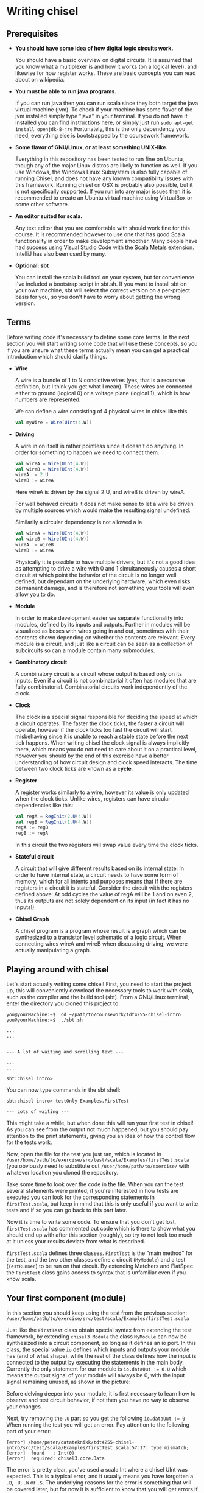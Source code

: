 #+LATEX_HEADER: \usepackage{minted}
* Writing chisel
** Prerequisites
   + *You should have some idea of how digital logic circuits work.*

     You should have a basic overview on digital circuits.
     It is assumed that you know what a multiplexer is and how it works (on a logical level), 
     and likewise for how register works. 
     These are basic concepts you can read about on wikipedia.

   + *You must be able to run java programs.*

     If you can run java then you can run scala since they both target the java virtual machine (jvm).
     To check if your machine has some flavor of the jvm installed simply type "java" in your terminal.
     If you do not have it installed you can find instructions [[https://openjdk.java.net/install/][here]], or simply just run
     ~sudo apt-get install openjdk-8-jre~
     Fortunately, this is the only dependency you need, everything else is bootstrapped by the
     coursework framework.

   + *Some flavor of GNU/Linux, or at least something UNIX-like.*

     Everything in this repository has been tested to run fine on Ubuntu, though any of the major
     Linux distros are likely to function as well.
     If you use Windows, the Windows Linux Subsystem is also fully capable of running
     Chisel, and does not have any known compatibility issues with this framework.
     Running chisel on OSX is probably also possible, but it is not specifically supported. If you run
     into any major issues then it is recommended to create an Ubuntu virtual machine using VirtualBox or
     some other software.

   + *An editor suited for scala.*

     Any text editor that you are comfortable with should work fine for this course. It is recommended however
     to use one that has good Scala functionality in order to make development smoother. Many people have had success using Visual Studio Code with the Scala Metals extension. IntelliJ has also been used by many.

   + *Optional: sbt*

     You can install the scala build tool on your system, but for convenience I've
     included a bootstrap script in sbt.sh.
     If you want to install sbt on your own machine, sbt will select the correct version 
     on a per-project basis for you, so you don't have to worry about getting the wrong version.


** Terms
   Before writing code it's necessary to define some core terms.
   In the next section you will start writing some code that will use these
   concepts, so you if you are unsure what these terms actually mean you can
   get a practical introduction which should clarify things.
   
   + *Wire*

     A wire is a bundle of 1 to N condictive wires (yes, that is a recursive 
     definition, but I think you get what I mean). These wires are connected
     either to ground (logical 0) or a voltage plane (logical 1), which is how
     numbers are represented.
     
     We can define a wire consisting of 4 physical wires in chisel like this
     #+begin_src scala
     val myWire = Wire(UInt(4.W))
     #+end_src
     
     
   + *Driving*

     A wire in on itself is rather pointless since it doesn't do anything.
     In order for something to happen we need to connect them.
     #+begin_src scala
     val wireA = Wire(UInt(4.W))
     val wireB = Wire(UInt(4.W))
     wireA := 2.U
     wireB := wireA
     #+end_src
     Here wireA is driven by the signal 2.U, and wireB is driven by wireA.
     
     For well behaved circuits it does not make sense to let a wire be driven 
     by multiple sources which would make the resulting signal undefined.
     
     Similarily a circular dependency is not allowed a la
     #+begin_src scala
     val wireA = Wire(UInt(4.W))
     val wireB = Wire(UInt(4.W))
     wireA := wireB
     wireB := wireA
     #+end_src
     
     Physically it *is* possible to have multiple drivers, but it's not a good idea
     as attempting to drive a wire with 0 and 1 simultaneously causes a short circuit
     at which point the behavior of the circuit is no longer well defined, but dependant
     on the underlying hardware, which even risks permanent damage, and is therefore not
     something your tools will even allow you to do.
     
   + *Module*

     In order to make development easier we separate functionality into modules, 
     defined by its inputs and outputs.
     Further in modules will be visualized as boxes with wires going in and out,
     sometimes with their contents shown depending on whether the contents are relevant.
     Every module is a circuit, and just like a circuit can be seen as a collection of
     subcircuits so can a module contain many submodules.
 
   + *Combinatory circuit*

     A combinatory circuit is a circuit whose output is based only on its inputs.
     Even if a circuit is not combinatorial it often has modules that are fully combinatorial.
     Combinatorial circuits work independently of the clock.
   
   + *Clock*
     
     The clock is a special signal responsible for deciding the speed at which
     a circuit operates.
     The faster the clock ticks, the faster a circuit will operate, however if
     the clock ticks too fast the circuit will start misbehaving since it is unable
     to reach a stable state before the next tick happens.
     When writing chisel the clock signal is always implicitly there, which means
     you do not need to care about it on a practical level, however you should by
     the end of this exercise have a better understanding of how circuit design and 
     clock speed interacts.
     The time between two clock ticks are known as a *cycle*.
     
   + *Register*

     A register works similarly to a wire, however its value is only updated when
     the clock ticks.
     Unlike wires, registers can have circular dependencies like this:
     #+begin_src scala
     val regA = RegInit(2.U(4.W))
     val regB = RegInit(1.U(4.W))
     regA := regB
     regB := regA
     #+end_src
     In this circuit the two registers will swap value every time the clock ticks.

   + *Stateful circuit*

     A circuit that will give different results based on its internal state.
     In order to have internal state, a circuit needs to have some form of memory,
     which for all intents and purposes means that if there are registers in a circuit
     it is stateful.
     Consider the circuit with the registers defined above:
     At odd cycles the value of regA will be 1 and on even 2, thus its outputs are not
     solely dependent on its input (in fact it has no inputs!)
 
   + *Chisel Graph*

     A chisel program is a program whose result is a graph which can be synthesized
     to a transistor level schematic of a logic circuit.
     When connecting wires wireA and wireB when discussing driving, we were actually 
     manipulating a graph.

** Playing around with chisel
   Let's start actually writing some chisel!
   First, you need to start the project up, this will conveniently download the necessary tools 
   to work with scala, such as the compiler and the build tool (sbt).
   From a GNU/Linux terminal, enter the directory you cloned this project to:
   
   #+begin_src
   you@yourMachine:~$  cd ~/path/to/coursework/tdt4255-chisel-intro
   you@yourMachine:~$  ./sbt.sh
   
   ...
   ...


   --- A lot of waiting and scrolling text ---

   ...
   ...

   sbt:chisel intro> 
   #+end_src
   
   You can now type commands in the sbt shell:
   #+begin_src
   sbt:chisel intro> testOnly Examples.FirstTest
   
   --- Lots of waiting ---
   #+end_src
   
   This might take a while, but when done this will run your first test in chisel!
   As you can see from the output not much happened, but you should pay attention
   to the print statements, giving you an idea of how the control flow for the tests
   work.
   
   Now, open the file for the test you just ran, which is located in 
   ~/user/home/path/to/exercise/src/test/scala/Examples/firstTest.scala~
   (you obviously need to substitute out ~/user/home/path/to/exercise/~ with whatever location
   you cloned the repository.

   Take some time to look over the code in the file.
   When you ran the test several statements were printed, if you're interested in how tests are
   executed you can look for the corresponding statements in ~firstTest.scala~, but keep in mind
   that this is only useful if you want to write tests and if so you can go back to this part later.
   
   Now it is time to write some code. To ensure that you don't get lost, ~firstTest.scala~ has
   commented out code which is there to show what you should end up with after this section (roughly),
   so try to not look too much at it unless your results deviate from what is described.
   
   ~firstTest.scala~ defines three classes. ~FirstTest~ is the "main method" for the test, and the
   two other classes define a circuit (~MyModule~) and a test (~TestRunner~) to be run on that circuit.
   By extending Matchers and FlatSpec the ~FirstTest~ class gains access to syntax that is unfamiliar
   even if you know scala. 
   
   
** Your first component (module)
   In this section you should keep using the test from the previous section:
   ~/user/home/path/to/exercise/src/test/scala/Examples/firstTest.scala~

   Just like the ~FirstTest~ class obtain special syntax from extending the test
   framework, by extending ~chisel3.Module~ the class ~MyModule~ can now be
   synthesized into a circuit component, so long as it defines an io port. In
   this class, the special value ~io~ defines which inputs and outputs your
   module has (and of what shape), while the rest of the class defines how the input is connected to
   the output by executing the statements in the main body. 
   Currently the only statement for our module is ~io.dataOut := 0.U~ which means the output signal
   of your module will always be 0, with the input signal remaining unused, as shown in the picture:
   [[./Images/firstMyModule.png]]
   
   Before delving deeper into your module, it is first necessary to learn how to observe and
   test circuit behavior, if not then you have no way to observe your changes.
   
   Next, try removing the ~.U~ part so you get the following ~io.dataOut := 0~
   When running the test you will get an error. Pay attention to the following part of your error:
   #+begin_src 
   [error] /home/peter/datateknikk/tdt4255-chisel-intro/src/test/scala/Examples/firstTest.scala:57:17: type mismatch;
   [error]  found   : Int(0)
   [error]  required: chisel3.core.Data
   #+end_src
   The error is pretty clear, you've used a scala Int where a chisel UInt was expected.
   This is a typical error, and it usually means you have forgotten a ~.B~, ~.U~, ~.W~ or ~.S~.
   The underlying reasons for the error is something that will be covered later, but for now it
   is sufficient to know that you will get errors if you forget these.
   
** Testing your component
   In this section you should keep using the test from the previous section:
   ~/user/home/path/to/exercise/src/test/scala/Examples/firstTest.scala~
   
   The other class in ~FirstTest~ is the ~TestRunner~ class which extends the peekPokeTester and 
   takes a chisel module as its argument. 
   Extending peekPokeTester allows the tester to observe and alter the
   state of the component ~MyModule~ using ~peek~, ~poke~, ~assert~ and ~step~
   among others.
   
   You can see this for yourself by adding the following to the ~TestRunner~ class.
   If you're unsure where that is you can search for "This is the body of the TestRunner" in ~firstTest.scala~
   
   #+begin_src scala
   val o = peek(c.io.dataOut)
   say(s"observed state: $o")
   #+end_src
   When you run the test you should get the number 0 printed which should not come as much of a suprise.
   Run the test by typing ~testOnly Examples.FirstTest~ in your sbt console.
   ~peek~ allows you to observe the state of a signal, while its counterpart ~poke~ lets you input a
   signal to your circuit.
   To drive the input with the value 3, you can add the following to the body of ~TestRunner~:
   #+begin_src scala
   poke(c.io.dataIn, 4)
   val o2 = peek(c.io.dataOut)
   say(s"observed state after poking: $o2")
   #+end_src
   however this will not have any measurable effect since, as discussed in the previous section,
   ~datatIn~ is not connected to anything.
   
   You can now experiment with the code in ~MyModule~.
   If you're unsure where that is you can search for "This is the body of MyModule" in ~firstTest.scala~.
   Try adding the following statement:
   #+begin_src scala
   io.dataOut := io.dataIn + incrementBy.U
   #+end_src
   to the body of ~MyModule~ you should now see a different result when running the test.
   When you run the test again you will see that the value of the output changes after
   the input signal gets poked to 3.
   This corresponds to the following circuit:
   [[./Images/myInc.png]]
   
   The test runner runs all its statements procedurally, that is it just executes all the statements in the
   order they're defined.
   You can see this for yourself by adding a for loop:
   #+begin_src scala
   for(ii <- 0 until 10){
     poke(c.io.dataIn, ii.U)
     val o3 = peek(c.io.dataOut)
     say(s"observed state at iteration $ii: $o3")
   }
   #+end_src
   
   
** What about step?
   In this section you should keep using the test from the previous sections:
   ~/user/home/path/to/exercise/src/test/scala/Examples/firstTest.scala~
   
   The next peekPokeTester functionality you must know is ~step(n)~, a special procedure that steps 
   the clock by ~n~ cycles (typically once).
   For the circuit you are currently working with stepping will not do anything useful since
   the module you have defined is combinatorial.
   In order to observe this, you can add ~step(1)~ in the for loop where you will get the same
   exact answer.

   To see the purpose of step, try implementing the register snippet shown in the terminology
   section, shown here:

   #+begin_src scala
   val regA = RegInit(2.U(4.W))
   val regB = RegInit(1.U(4.W))
   regA := regB
   regB := regA
   io.dataOut := regA
   #+end_src

   Try running your test again, once with ~step(1)~ and once without and observe the difference.
   Without ~step(1)~ the output stays the same for each iteration of the test loop since as discussed
   previously a registers state cannot change without the clock ticking.
   When you run the test with ~step(1)~ included, you will see that the output alternates between 1 and 2.

   You should internalize what is going on here, particularily how running a for loop does not automatically
   step the clock of the circuit!
   

** Experimenting with your design
   In this section you should keep using the test from the previous sections:
   ~/user/home/path/to/exercise/src/test/scala/Examples/firstTest.scala~
   
   You now have a good starting point to start experimenting with how chisel works.
   What happens if you drive a wire twice like this?
   #+begin_src scala
   io.dataOut := 0.U
   io.dataOut := 3.U
   #+end_src
   Try it for yourself, and you will see that the last statement sets the final value.
   
   Next, what happens if ~io.dataOut~ is *not* driven?
   removing all statements that drive ~io.dataOut~ and see what happens when you run the test.
   You will now get a fairly scary error message, and for now you should ignore it and ensure that
   ~io.dataOut~ is driven by a value. Troubleshooting is covered later, once the core concepts have
   been introduced.
   
   Next, you can try adding another input or output signal to ~MyModule~.
   Remember that an input must be defined as such, same with outputs.
   #+begin_src scala
   // An input can ONLY be defined in the IO bundle
   val input = Input(UInt(32.W))

   // Same for outputs
   val output = Output(UInt(32.W))
   #+end_src
   
   For this exercise it is sufficient to use only ~UInt(32.W)~ for inputs and outputs, thus the
   following information can be skipped for now:
   When defining an input or output the type can be something else than ~UInt~, for instance it can
   be a collection of wires previously defined, or just a signed integer ~SInt~.
   Furthermore, it is not strictly necessary to define the width of the ~UInt~ input as chisel can
   usually figure out this on its own, however it is good practice to define bit widths manually
   until you become more familiar with the language.
   
** Driving and assignment
   
   You way wonder what the difference between ~:=~ and ~=~ is.
   Consider two registers defined as
   #+begin_src scala
   var regA = Reg(UInt(8.W))
   var regB = Reg(UInt(8.W))
   #+end_src
   ~regA~ and ~regB~ are *references* to two objects that describe a chisel register as shown:
   
   #+attr_html: :width 200px
   #+attr_latex: :width 200px
   [[./Images/assign1.png]]
   
   By *assigning* one register to the other nothing changes in the chisel graph, instead the reference
   to one of the registers are lost.
   #+begin_src scala
   regA = regB
   #+end_src
   This is visualized in the following image, and should be avoided.
   As long as ~val~ is used instead of ~var~ this error cannot be performed, so stick to ~val~!
   
   #+attr_html: :width 200px
   #+attr_latex: :width 200px
   [[./Images/assign2.png]]

   By *driving* one register from the other a wire between the registers is created.
   #+begin_src scala
   regA := regB
   #+end_src
   
   #+attr_html: :width 200px
   #+attr_latex: :width 200px
   [[./Images/assign3.png]]
   
   When driving, it is always the leftmost signal that gets driven (i.e "recieves" the value) and
   the rightmost signal that drives.
   
   A rule of thumb is to use ~=~ when you want to bind to a symbol, and ~:=~ when you want to alter
   the chisel graph.
   
** Using modules
   In this section we cover the premade circuits and tests located at:
   ~/user/home/path/to/exercise/src/test/scala/Examples/basic.scala~
   *NOTE: This is a different file than the previous section!*
   
   A quick look through ~basic.scala~ shows that there are many classes extending ~FlatSpec~
   and ~Matchers~, which you should recall from previous chapter means they can be run as tests.
   Try running the first test in ~basic.scala~, ~MyIncrementTest~ by writing
   ~sbt:chisel-module-template> testOnly Examples.MyIncrementTest~
   You will see that ~MyIncrement~ is essentially the same circuit as what you should have ended
   up with in ~firstTest.scala~ by following the exercise text thus far.

   Next, let's take a look at how you can create new Modules by reusing submodules.
   You could chain together two modules by instantiating them as submodules.
   Note that you must use the ~Module~ constructor when doing so, as annotated in the example.
   #+begin_src scala
   // Not part of basic.scala
   class MyIncrementTwice(incrementBy: Int) extends Module {
     val io = IO(
       new Bundle {
         val dataIn  = Input(UInt(32.W))
         val dataOut = Output(UInt(32.W))
       }
     )

     val first  = Module(new MyIncrement(incrementBy))
     val second = Module(new MyIncrement(incrementBy))
     //           ^^^^^^ Note the Module constructor

     first.io.dataIn  := io.dataIn
     second.io.dataIn := first.io.dataOut

     io.dataOut := second.io.dataOut
   }
   #+end_src
   
   Here two ~MyIncrement~ modules are instantiated, using the output of the first incrementor
   as the input for the second.
   
   Sometimes it is useful to connect an arbitrary amount of modules programatically rather than
   manually.
   A rough division of labor between scala and chisel can be summed up as follows:
   Chisel is used to define what a module does
   Scala is used to define how modules are connected together to form the final circuit.
   There is some overlap however, and this will cause you much frustration as you peel away the
   concepts of hardware design.
   In the following section some of these differences will be explained, but from experience it
   takes some practical experience to truly grasp the differences.

** Leveraging Chisel with Scala
   In this section we cover the premade circuits and tests located at:
   ~/user/home/path/to/exercise/src/test/scala/Examples/basic.scala~
   
   If you already read the hdl chapter, recall how a chisel program is using scala to build chisel.
   If not, just keep following and hopefully things will be clear, if not you can read the [[./hdl.org][hdl chapter]].
   
*** Chisel and scala types
    First, lets look at boolean values.
    In scala a boolean value can be defined like this:
    #+begin_src scala
    val scalaBool: Boolean = true
    #+end_src
    What this means is that at some memory a bit is set to 1, and ~scalaBool~ points to this bit so it can
    be accessed in a program.
    
    What about a boolean value in a circuit?
    You can define a boolean signal in a circuit like this:
    #+begin_src scala
    val chiselBool: Chisel3.Bool = true.B
    #+end_src
    What does this actually mean?
    ~chiselBool~ is a reference to an object that defines a single ~wire~ that is always 1
    (which in a physical circuit means it is connected to the voltage plane)
    Note that chisel literals (i.e fixed or hardcoded values) are constructed using their
    scala counterpart with an added ~.B~ or ~.U~ depending on what we want to represent.
    
    Even though they both have the same functionality, these are two very different things, and
    it does not make sense when mixed. For example the following:
    #+begin_src scala
    val chiselBool: Chisel3.Bool = true.B
    if(chiselBool || scalaBool)
      say("This will never compile, so this will never get printed")
    #+end_src
    Does not compile as it attempts to use a chisel boolean (i.e a description of a wire that is
    set to 1) with a scala boolean which does not make sense.

    
    Next lets look at numbers.
    #+begin_src scala
    val scalaInt: Int = 123
    #+end_src
    Just like the ~scalaBool~, ~scalaInt~ refers to a memory location of 32 bits set to the value 123
    
    What about a numerical value in a circuit?
    #+begin_src scala
    val chiselUInt: Chisel3.UInt = 123.U(12.W)
    #+end_src
    Just like with booleans, we can create a literal by calling ~.U~ on an integer.
    Additionally, it is often necessary to specify how many physical wires are used to represent this integer.
    In this example the width has been fixed to 12, which means ~chiselUInt~ represents 12 physical wires
    where some are connected to the ground plane (logical 0) and others to VCC (logical 1)
    
    #+begin_src
    Wire no: 0  | 1  | 2  | 3  | 4  | 5  | 6  | 7  | 8  | 9  | 10 | 11
    Value    1    1    0    1    1    1    1    0    0    0    0    0
    #+end_src scala

    If you want to experiment with this you can select a subset of the wires that make up a ~UInt~
    #+begin_src scala
    val chiselUInt: Chisel3.UInt = 123.U(12.W)
    val firstBit = chiselUInt(0) // a signal of width 1 with the value 1
    val subWord = chiselUInt(4, 0) // a signal of width 5 with value 11011 (27)
    #+end_src

*** Chisel and scala control flow
    Next we will look at conditional statements in chisel and scala and how they differ.
    #+begin_src scala
    class ChiselConditional() extends Module {
      val io = IO(
        new Bundle {
          val a = Input(UInt(32.W))
          val b = Input(UInt(32.W))
          val opSel = Input(Bool())
    
          val out = Output(UInt(32.W))
        }
      )
    
      when(io.opSel){
        io.out := io.a + io.b
      }.otherwise{
        io.out := io.a - io.b
      }
    }
    #+end_src
    
    This code describes the following circuit:
   [[./Images/ChiselConditional.png]]

    If the RTL is unfamiliar, the two leftmost components that look somewhat like boxer shorts 
    are ALUs which do arithmetic (addition and subtraction in this case).
    Both of these take input from input signals a and b and produce an output signal with the result
    of the arithmetic operation.

    The rightmost component is a multiplexer which selects one of the two results from the ALUs, decided
    by ~Op_sel~. Consequently, both the results from the addition and subtraction are always available, 
    but one of them is discarded by the multiplexer while the other is chosen.
    
    If you're unsure how this circuit works you can attempt to write your own test for them like you did 
    in ~firstTest.scala~.

    These conditional statements are implemented at a hardware level, but what is their relation to scalas
    if else statements?
    
    Lets consider an example using if and else:
    #+begin_src scala
    class ScalaConditional(opSel: Boolean) extends Module {
      val io = IO(
        new Bundle {
          val a = Input(UInt(32.W))
          val b = Input(UInt(32.W))
    
          val out = Output(UInt(32.W))
        }
      )
    
      if(opSel){
        io.out := io.a + io.b
      } else {
        io.out := io.a - io.b
      }
    }
    #+end_src
    
    Which can yield two different circuits depending on the opSel argument:
    True:
    [[./Images/ScalaCond1.png]]
    #+begin_src text
    .
    .
    .
    .
    .
    .
    #+end_src
    False:
    [[./Images/ScalaCond2.png]]

    In short, chisel conditionals define how the circuit should behave, whereas scala conditionals
    can define how the circuit should be put together.

*** Programatically assembling modules
    Let's look at how we can use another scala construct, the for loop, to create several
    modules and chain them together:
    #+begin_src scala
      class MyIncrementN(val incrementBy: Int, val numIncrementors: Int) extends Module {
        val io = IO(
          new Bundle {
            val dataIn  = Input(UInt(32.W))
            val dataOut = Output(UInt(32.W))
          }
        )

        // Each module is stored in an array. Arrays are a scala construct, which means
        // they can only be accessed with a scala int.
        val incrementors = Array.fill(numIncrementors){ Module(new MyIncrement(incrementBy)) }

        // the data input is connected to the previous modules output, creating what is known as
        // a "human centipede" in popular culture.
        for(ii <- 1 until numIncrementors){
          incrementors(ii).io.dataIn := incrementors(ii - 1).io.dataOut
        }

        incrementors(0).io.dataIn := io.dataIn
        io.dataOut := incrementors.last.io.dataOut
      }
    #+end_src
    Keep in mind that the for-loop only exists at design time, just like a for loop
    generating a table in HTML will not be part of the finished HTML!!
   
*** Indexing collections of elements
    In hardware design it is often necessary to index a collection signals.
    This use-case is also very suited to expose some of the pain-points of working with
    two languages masquerading as one, so in this section extra focus is put on troubleshooting
    problems which typically show up.
    
    The code in this section can be found in
    [[./src/test/scala/Examples/basic.scala][src/test/scala/Examples/myVector.scala]]
    (The non-compiling examples are commented out)
    
    The design we will use to showcase indexing is a very basic one.
    A vector of hardcoded values from 1 to 4 (you can imagine these values being something more interesting,
    like cryptographic keys or color values if that makes it more exciting) is to be indexed by the input
    signal.
    When ~io.idx~ is 0 expected output is 1, when ~io.idx~ is 3 expected output is 4.
    (The case when ~io.idx~ is out of bounds will also be covered)

    A first implementation may look something like this. (it can be found in ~myVector.scala~, commented out.
    #+begin_src scala
    class MyVector() extends Module {
      val io = IO(
        new Bundle {
          val idx = Input(UInt(32.W))
          val out = Output(UInt(32.W))
        }
      )
    
      val values = List(1, 2, 3, 4)
 
      io.out := values(io.idx)
    }
    #+end_src
    
    If you uncomment and try to compile this you will get an error:
    #+begin_src scala
    sbt:chisel-module-template> test:compile
    ...
    [error]  found   : chisel3.core.UInt
    [error]  required: Int
    [error]   io.out := values(io.idx)
    [error]                       ^
    #+end_src
 
    This error tells you that io.idx was of the wrong type, namely a ~chisel3.core.UInt~.
    The List is a scala construct, it only exists while your design is synthesized, thus
    attempting to index it with a chisel type does not make sense.
    However, indexing is very useful on a hardware level, so chisel supplies its own collection 
    type, used to index hardware collections.

    Let's try again using a chisel ~Vec~ which can be indexed by chisel values:
    #+begin_src scala
      class MyVector() extends Module {
        val io = IO(
          new Bundle {
            val idx = Input(UInt(32.W))
            val out = Output(UInt(32.W))
          }
        )

        // val values: List[Int] = List(1, 2, 3, 4)
        // prefixing with chisel3. is not necessary, it just helps clarify that Vec is a chisel type.
        val values = chisel3.Vec(1, 2, 3, 4)

        io.out := values(io.idx)
      }
    #+end_src
    
    Now you will get the following error instead:
    #+begin_src scala
    sbt:chisel-module-template> test:compile
    ...
    [error] /home/peteraa/datateknikk/TDT4255_EX0/src/main/scala/Tile.scala:30:16: inferred type arguments [Int] do not conform to macro method apply's type parameter bounds [T <: chisel3.Data]
    [error]   val values = Vec(1, 2, 3, 4)
    [error]                ^
    [error] /home/peteraa/datateknikk/TDT4255_EX0/src/main/scala/Tile.scala:30:20: type mismatch;
    [error]  found   : Int(1)
    [error]  required: T
    [error]   val values = Vec(1, 2, 3, 4)
    ...
    #+end_src
 
    The error states that the type ~Int~ cannot be constrained to a ~type T <: chisel3.Data~ which needs a
    little unpacking:
 
    The ~<:~ symbol means subtype, meaning that the compiler expected the Vec to contain a chisel data type
    such as chisel3.Data.UInt or chisel3.Data.Boolean, and Int is not one of them!
    
    This is the same issue covered previously, however it is useful to see this error again when shrouded
    in compiler output that may be less helpful.
    
    To fix this, chisel UInts must be used
    #+begin_src scala
    class MyVector() extends Module {
      val io = IO(
        new Bundle {
          val idx = Input(UInt(32.W))
          val out = Output(UInt(32.W))
        }
      )
    
      val values = Vec(1.U, 2.U, 3.U, 4.U)
      
      io.out := values(io.idx)
    }
    #+end_src
    Which compiles.

    You might be suprised to see that it is possible to index a Vec with an integer as such:
    #+begin_src scala
    class MyVector() extends Module {
      val io = IO(
        new Bundle {
          val idx = Input(UInt(32.W))
          val out = Output(UInt(32.W))
        }
      )
    
      val values = Vec(1.U, 2.U, 3.U, 4.U)
 
      io.out := values(3)
    }
    #+end_src
    In this case ~3~ gets automatically changed to ~3.U~.
    It's not a great idea to abuse implicit conversions, so you should refrain from doing this too much.
    The version above can be run with:
    ~sbt:chisel-module-template> testOnly Examples.MyVecSpec~

    
    In order to get some insight into how a chisel Vec works, let's see how we can implement
    myVector without Vec:
    #+begin_src scala
    class MyVectorAlt() extends Module {
      val io = IO(
        new Bundle {
          val idx = Input(UInt(32.W))
          val out = Output(UInt(32.W))
        }
      )
    
      val values = Array(0.U, 1.U, 2.U, 3.U)
    
      io.out := values(0)
      for(ii <- 0 until 4){
        when(io.idx(1, 0) === ii.U){
          io.out := values(ii)
        }
      }
    }
    #+end_src
    
    The for-loop creates 4 conditional blocks boiling down to
    when 0: output the value in values(0)
    when 1: output the value in values(1)
    when 2: output the value in values(2)
    when 3: output the value in values(3)
    otherwise: output 0.U

    The otherwise clause will never occur, chisel is unable to inferr this 
    (however the synthesizer will likely be able to)
    
    In the conditional block the following syntax is used:
    ~io.idx(1, 0) === ii.U)~
    which indicates that only the two low bits of idx will be used to index, which is
    how chisel Vec does it.

    From this you can gather that a chisel Vec doesn't really exist on the resulting circuit.
    Then again, an array is nothing more than an address, so this is in some respects analogous
    to how a computer works.

*** Troubleshooting build time errors
    In the HTML example, assume that the the last </ul> tag was ommited. This would not
    be valid HTML, however the code will happily compile. Likewise, you can easily
    create a valid scala program producing an invalid chisel graph, such as this module found in
    [[./src/test/scala/Examples/basic.scala][src/test/scala/Examples/invalidDesigns.scala]]
    
    One such constraint is that any module you instantiate must have all its inputs driven.
    What happens when a ~MyVector~ is instantiated without ~io.dataIn~ being driven in the following code?
    #+begin_src scala
    class Invalid() extends Module {
      val io = IO(new Bundle{})
    
      val myVec = Module(new MyVector)
    }
    #+end_src
 
    This code will happily compile, however when you attempt to create a simulator from the
    chisel graph the driver will throw an exception.
    To show this it's sufficient to attempt to synthesize the design, it will fail before attempting
    to run the test.
    
    Since we're not interested in running a peek poke test we're using ~???~.
    #+begin_src scala
    class InvalidSpec extends FlatSpec with Matchers {
      behavior of "Invalid"
    
      it should "fail" in {
        chisel3.iotesters.Driver(() => new Invalid) { c =>
 
          // chisel tester expects a test here, but we can use ???
          // which is shorthand for throw new NotImplementedException.
          //
          // This is OK, because it will fail during building.
          ???
        } should be(true)
      }
    }
    #+end_src
    
    To verify that the design actually compiles you can run
    #+begin_src text
    sbt:chisel-module-template> compile:test
    ...
    #+end_src
    
    However, once you try actually running the test you will get the following error:
    #+begin_src text
    [success] Total time: 3 s, completed Apr 25, 2019 3:15:15 PM
    ...
    sbt:chisel-module-template> testOnly Examples.InvalidSpec
    ...
    firrtl.passes.CheckInitialization$RefNotInitializedException: @[Example.scala 25:21:@20.4] : [module Invalid]  Reference myVec is not fully initialized.
     : myVec.io.idx <= VOID
    at firrtl.passes.CheckInitialization$.$anonfun$run$6(CheckInitialization.scala:83)
    at firrtl.passes.CheckInitialization$.$anonfun$run$6$adapted(CheckInitialization.scala:78)
    at scala.collection.TraversableLike$WithFilter.$anonfun$foreach$1(TraversableLike.scala:789)
    at scala.collection.mutable.HashMap.$anonfun$foreach$1(HashMap.scala:138)
    at scala.collection.mutable.HashTable.foreachEntry(HashTable.scala:236)
    at scala.collection.mutable.HashTable.foreachEntry$(HashTable.scala:229)
    at scala.collection.mutable.HashMap.foreachEntry(HashMap.scala:40)
    at scala.collection.mutable.HashMap.foreach(HashMap.scala:138)
    at scala.collection.TraversableLike$WithFilter.foreach(TraversableLike.scala:788)
    at firrtl.passes.CheckInitialization$.checkInitM$1(CheckInitialization.scala:78)
    #+end_src
    
    While scary, the actual error is only this line, which should look something like this:
    #+begin_src text
    firrtl.passes.CheckInitialization$RefNotInitializedException: @[Example.scala 25:21:@20.4] : [module Invalid]  Reference myVec is not fully initialized.
     : myVec.io.idx <= VOID
    #+end_src
    
    Which tells you that myVec.io.idx is unconnected, i.e it needs a driver.
    #+begin_src scala
    // Now actually valid...
    class Invalid() extends Module {
      val io = IO(new Bundle{})
    
      val myVec = Module(new MyVector)
      myVec.io.idx := 0.U
    }
    #+end_src
    After fixing the invalid circuit and running the test you will insted get a large error 
    stack trace where you will see that:
    ~- should fail *** FAILED ***~
    Which I suppose indicates success.


** Stateful circuits
   The code for this section can be found at
   [[./src/test/scala/Examples/basic.scala][src/test/scala/Examples/stateful.scala]]
   
   Apart from a brief mention in the intro, every circuit we have consider up until now has been a 
   combinatory circuit.
   It's time to move on to stateful circuits:
   #+begin_src scala
   class SimpleDelay() extends Module {
     val io = IO(
       new Bundle {
         val dataIn  = Input(UInt(32.W))
         val dataOut = Output(UInt(32.W))
       }
     )
     val delayReg = RegInit(UInt(32.W), 0.U)
   
     delayReg   := io.dataIn
     io.dataOut := delayReg
   }
   #+end_src

   This circuit stores its input in delayReg and drives its output with delayRegs output.
   Registers are driven by a clock signal in addition to the input value, and it is only 
   capable of updating its value at a clock pulse.

   In some HDL languages like Verilog and VHDL which you might have used previously, it is necessary 
   to include the clock signal in the modules IO, but for chisel this happens implicitly.

   When testing we use the ~step(n)~ feature of peek poke tester which runs the clock signal n times.
   
   Test this by running ~testOnly Examples.DelaySpec~
   #+begin_src scala
   class DelaySpec extends FlatSpec with Matchers {
     behavior of "SimpleDelay"
   
     it should "Delay input by one timestep" in {
       chisel3.iotesters.Driver(() => new SimpleDelay, verbose = true) { c =>
       //                                              ^^^^^^^^^^^^^^ Optional parameter verbose set to true
         new DelayTester(c)
       } should be(true)
     }
   }
   
   class DelayTester(c: SimpleDelay) extends PeekPokeTester(c)  {
     for(ii <- 0 until 10){
       val input = scala.util.Random.nextInt(10)
       poke(c.io.dataIn, input)
       step(1)
       expect(c.io.dataOut, input)
     }
   }
   #+end_src
   
   In order to make it extra clear the Driver has the optional "verbose" parameter set to true.
   This will cause the current cycle to be printed each time a step is executed.
   This yields the following:
   
   #+begin_src text
   DelaySpec:
   SimpleDelay
   ...
   End of dependency graph
   Circuit state created
   [info] [0.001] SEED 1556898121698
   [info] [0.002]   POKE io_dataIn <- 7
   [info] [0.002] STEP 0 -> 1
   [info] [0.002] EXPECT AT 1   io_dataOut got 7 expected 7 PASS
   [info] [0.002]   POKE io_dataIn <- 8
   [info] [0.002] STEP 1 -> 2
   [info] [0.003] EXPECT AT 2   io_dataOut got 8 expected 8 PASS
   [info] [0.003]   POKE io_dataIn <- 2
   ...
   [info] [0.005] STEP 9 -> 10
   [info] [0.005] EXPECT AT 10   io_dataOut got 7 expected 7 PASS
   test SimpleDelay Success: 10 tests passed in 15 cycles taking 0.010393 seconds
   [info] [0.005] RAN 10 CYCLES PASSED
   #+end_src
   
   Following the output you can see how at step 0 the input is 7, then one cycle later, at step 1 
   the expected (and observed) output is 7.

** Debugging
   A rather difficult aspect in HDLs, including chisel is debugging.
   When debugging it is necessary to inspect how the state of the circuit evolves, which
   leaves us with two options, peekPokeTester and printf, however both have flaws.

   Code for this section can be found at 
   [[./src/test/scala/Examples/basic.scala][src/test/scala/Examples/printing.scala]]

*** PeekPoke
    The peek poke tester should always give a correct result, if not it's a bug, not a quirk.
    Sadly, peek poke testing is rather limited in that it cannot be used to access *internal state*.
    Consider the following nested modules:
    #+begin_src scala
    class Inner() extends Module {
      val io = IO(
        new Bundle {
          val dataIn  = Input(UInt(32.W))
          val dataOut = Output(UInt(32.W))
        }
      )
      val innerState = RegInit(0.U)
      when(io.dataIn % 2.U === 0.U){
        innerState := io.dataIn
      }

      io.dataOut := innerState
    }


    class Outer() extends Module {
      val io = IO(
        new Bundle {
          val dataIn  = Input(UInt(32.W))
          val dataOut = Output(UInt(32.W))
        }
      )
      
      val outerState = RegInit(0.U)
      val inner = Module(new Inner)
      
      outerState      := io.dataIn
      inner.io.dataIn := outerState
      io.dataOut      := inner.io.dataOut
    }
    #+end_src
    
    It would be nice if we could use the peekPokeTester to inspect what goes on inside
    Inner, however this information is no longer available once Outer is rendered into a
    circuit simulator.
    
    Somewhat baffling this issue has persisted for five years.
    
    To see this, run ~testOnly Example.PeekInternalSpec~
    Which throws an exception is thrown when either of the two peek statements underneath are
    run:
    #+begin_src scala
    class OuterTester(c: Outer) extends PeekPokeTester(c)  {
      val inner = peek(c.inner.innerState)
      val outer = peek(c.outerState)
    }
    #+end_src
    
    The only way to deal with this hurdle is to expose the state we are interested in as signals.
    An example of this can be seen in in the bottom of printing.scala
    
    This approach leads to a lot of annoying clutter in your modules IO, so to separate business-logic
    from debug signals it is useful to use a ~MultiIOModule~ instead of ~Module~ where debug signals can 
    be put in a separate io bundle.

*** printf
    ~printf~ and ~println~ must not be mixed!
    println behaves as expected in most languages, when executed it simply prints the argument.
    In the tests so far it has only printed the value returned by peek.

    a printf statement on the other hand does not immediately print anything to the console. Instead it creates
    a special chisel element which only exists during simulation and prints to your console each clock cycle,
    (as long as the conditional block it resides is active)
    thus helping us peer into the internal state of a circuit!
    
    Additionally, a printf statement in a conditional block will only execute if the condiditon is met,
    allowing us to reduce noise.
    #+begin_src scala
    class PrintfExample() extends Module {
      val io = IO(new Bundle{})
      
      val counter = RegInit(0.U(8.W))
      counter := counter + 1.U
    
      printf("Counter is %d\n", counter)
      when(counter % 2.U === 0.U){
        printf("Counter is even\n")
      }
    }

    class PrintfTest(c: PrintfExample) extends PeekPokeTester(c)  {
      for(ii <- 0 until 5){
        println(s"At cycle $ii:")
        step(1)
      }
    }
    #+end_src
    When you run this test with ~testOnly Examples.PrintfExampleSpec~, did you get what you expected?
    
    As it turns out printf can be rather misleading when using stateful circuits.
    To see this in action, try running ~testOnly Examples.EvilPrintfSpec~ which yields the following
    #+begin_src text
    In cycle 0 the output of counter is: 0
    according to printf output is: 0
    [info] [0.003] 
    In cycle 1 the output of counter is: 0
    according to printf output is: 0
    [info] [0.003] 


    In cycle 2 the output of counter is: 0
    according to printf output is: 1
                                   ^^^^^^^^

    [info] [0.004] 
    In cycle 3 the output of counter is: 1
    according to printf output is: 1
    [info] [0.004] 
    In cycle 4 the output of counter is: 1
    according to printf output is: 1
    #+end_src
    
    When looking at the circuits design it is pretty obvious that the peek poke tester is giving the 
    correct result, whereas the printf statement is printing the updated state of the register which
    should not be visible before next cycle.
    
    To fix this issue and get correct printf results, it is necessary to use a different simulator by
    adding a "treadle" argument in your tester like this:
    ~chisel3.iotesters.Driver(() => new Outer, "treadle") { c =>~

** Waveform debugging
   Since it is impossible to inspect internal signals it is often useful to use a waveform debugger.
   By calling a test with the following syntax:
   ~chisel3.iotesters.Driver.execute(Array("--generate-vcd-output", "on", "--backend-name", "treadle"), () => new Module) { c =>~
   (simply use this to replace ~chisel3.iotesters.Driver(() => new Module) { c =>~)
   You can now find the waveform output of your circuit simulation in
   ~/user/home/path/to/exercise/test_run_dir/Ex0.TestYouRan$ID/SomethingSomething.vcd~ which
   can be viewed in a waveform viewing program such as gtkwave.
   To install gtkwave you can run ~sudo apt install gtkwave~.
   You should familiarize yourself with gtkwave, it can prove very useful, however you should not
   rely too much on it because it fails to scale to very large tests unless you spend time learning
   how to use it properly.
   
   A short tutorial on waveform debugging can be found at here
   [[./waveforms.org][Waveform debugging]]
   
** Visualizing generated circuits
   While limited, it is possible to visualize your generated circuit using [[https://github.com/freechipsproject/diagrammer][diagrammer]].
   The necessary code to generate .fir file is in the main.scala file, just comment it out to generate
   these.

** Resources
   Chisel cheat sheet
   https://chisel.eecs.berkeley.edu/doc/chisel-cheatsheet3.pdf

